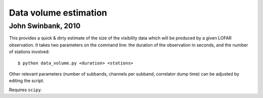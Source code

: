 Data volume estimation
======================
John Swinbank, 2010
-------------------

This provides a quick & dirty estimate of the size of the visibility data
which will be produced by a given LOFAR observation. It takes two parameters
on the command line: the duration of the observation in seconds, and the
number of stations involved::

  $ python data_volume.py <duration> <stations>

Other relevant parameters (number of subbands, channels per subband,
correlator dump time) can be adjusted by editing the script.

Requires ``scipy``.
